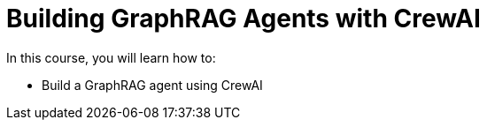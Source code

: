 = Building GraphRAG Agents with CrewAI
:categories: llms:99

In this course, you will learn how to:

* Build a GraphRAG agent using CrewAI

